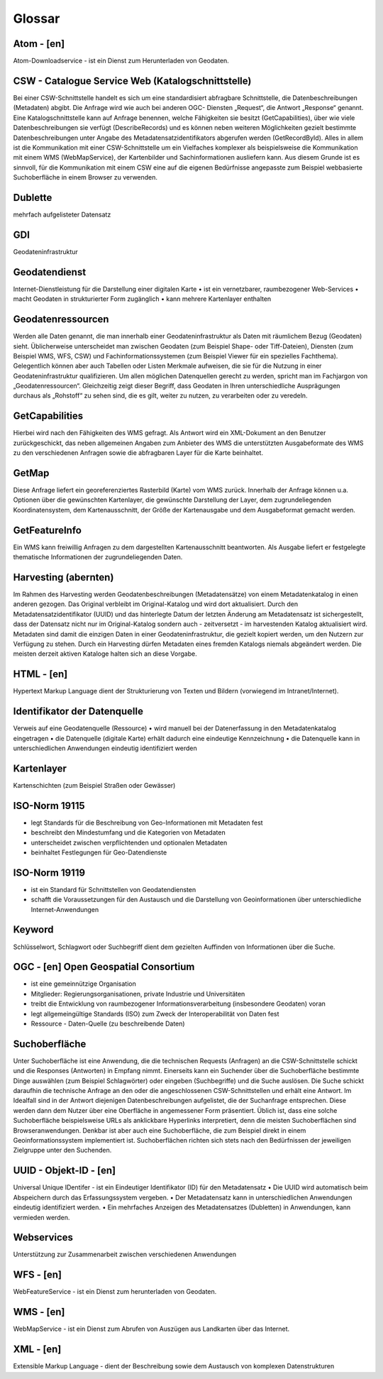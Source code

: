 
Glossar
=======

Atom - [en]
-----------
Atom-Downloadservice - ist ein Dienst zum Herunterladen von Geodaten.

CSW - Catalogue Service Web (Katalogschnittstelle)
--------------------------------------------------
Bei einer CSW-Schnittstelle handelt es sich um eine standardisiert abfragbare Schnittstelle,
die Datenbeschreibungen (Metadaten) abgibt. Die Anfrage wird wie auch bei anderen OGC-
Diensten „Request“, die Antwort „Response“ genannt. Eine Katalogschnittstelle kann auf
Anfrage benennen, welche Fähigkeiten sie besitzt (GetCapabilities), über wie viele
Datenbeschreibungen sie verfügt (DescribeRecords) und es können neben weiteren
Möglichkeiten gezielt bestimmte Datenbeschreibungen unter Angabe des
Metadatensatzidentifikators abgerufen werden (GetRecordById). Alles in allem ist die
Kommunikation mit einer CSW-Schnittstelle um ein Vielfaches komplexer als beispielsweise
die Kommunikation mit einem WMS (WebMapService), der Kartenbilder und
Sachinformationen ausliefern kann. Aus diesem Grunde ist es sinnvoll, für die
Kommunikation mit einem CSW eine auf die eigenen Bedürfnisse angepasste zum Beispiel
webbasierte Suchoberfläche in einem Browser zu verwenden.

Dublette
--------
mehrfach aufgelisteter Datensatz

GDI
---
Geodateninfrastruktur

Geodatendienst
--------------
Internet-Dienstleistung für die Darstellung einer digitalen Karte
• ist ein vernetzbarer, raumbezogener Web-Services
• macht Geodaten in strukturierter Form zugänglich
• kann mehrere Kartenlayer enthalten


Geodatenressourcen
------------------
Werden alle Daten genannt, die man innerhalb einer
Geodateninfrastruktur als Daten mit räumlichem Bezug (Geodaten) sieht. Üblicherweise
unterscheidet man zwischen Geodaten (zum Beispiel Shape- oder Tiff-Dateien), Diensten
(zum Beispiel WMS, WFS, CSW) und Fachinformationssystemen (zum Beispiel Viewer für
ein spezielles Fachthema). Gelegentlich können aber auch Tabellen oder Listen Merkmale
aufweisen, die sie für die Nutzung in einer Geodateninfrastruktur qualifizieren. Um allen
möglichen Datenquellen gerecht zu werden, spricht man im Fachjargon von
„Geodatenressourcen“. Gleichzeitig zeigt dieser Begriff, dass Geodaten in Ihren
unterschiedliche Ausprägungen durchaus als „Rohstoff“ zu sehen sind, die es gilt, weiter zu
nutzen, zu verarbeiten oder zu veredeln.

GetCapabilities
---------------
Hierbei wird nach den Fähigkeiten des WMS gefragt. Als Antwort wird ein XML-Dokument an
den Benutzer zurückgeschickt, das neben allgemeinen Angaben zum Anbieter des WMS die
unterstützten Ausgabeformate des WMS zu den verschiedenen Anfragen sowie die
abfragbaren Layer für die Karte beinhaltet.

GetMap
------
Diese Anfrage liefert ein georeferenziertes Rasterbild (Karte) vom WMS zurück. Innerhalb
der Anfrage können u.a. Optionen über die gewünschten Kartenlayer, die gewünschte
Darstellung der Layer, dem zugrundeliegenden Koordinatensystem, dem Kartenausschnitt,
der Größe der Kartenausgabe und dem Ausgabeformat gemacht werden.

GetFeatureInfo
--------------
Ein WMS kann freiwillig Anfragen zu dem dargestellten Kartenausschnitt beantworten. Als
Ausgabe liefert er festgelegte thematische Informationen der zugrundeliegenden Daten.

Harvesting (abernten)
---------------------
Im Rahmen des Harvesting werden Geodatenbeschreibungen (Metadatensätze) von einem
Metadatenkatalog in einen anderen gezogen. Das Original verbleibt im Original-Katalog und
wird dort aktualisiert. Durch den Metadatensatzidentifikator (UUID) und das hinterlegte
Datum der letzten Änderung am Metadatensatz ist sichergestellt, dass der Datensatz nicht
nur im Original-Katalog sondern auch - zeitversetzt - im harvestenden Katalog aktualisiert
wird. Metadaten sind damit die einzigen Daten in einer Geodateninfrastruktur, die gezielt
kopiert werden, um den Nutzern zur Verfügung zu stehen.
Durch ein Harvesting dürfen Metadaten eines fremden Katalogs niemals abgeändert werden.
Die meisten derzeit aktiven Kataloge halten sich an diese Vorgabe.

HTML - [en] 
-----------
Hypertext Markup Language dient der Strukturierung von Texten und Bildern (vorwiegend im Intranet/Internet).

Identifikator der Datenquelle
-----------------------------
Verweis auf eine Geodatenquelle (Ressource)
• wird manuell bei der Datenerfassung in den Metadatenkatalog eingetragen
• die Datenquelle (digitale Karte) erhält dadurch eine eindeutige Kennzeichnung
• die Datenquelle kann in unterschiedlichen Anwendungen eindeutig identifiziert werden

Kartenlayer
-----------
Kartenschichten (zum Beispiel Straßen oder Gewässer)

ISO-Norm 19115
--------------
• legt Standards für die Beschreibung von Geo-Informationen mit Metadaten fest
• beschreibt den Mindestumfang und die Kategorien von Metadaten
• unterscheidet zwischen verpflichtenden und optionalen Metadaten
• beinhaltet Festlegungen für Geo-Datendienste

ISO-Norm 19119
--------------
• ist ein Standard für Schnittstellen von Geodatendiensten
• schafft die Voraussetzungen für den Austausch und die Darstellung von Geoinformationen über unterschiedliche Internet-Anwendungen

Keyword
-------
Schlüsselwort, Schlagwort oder Suchbegriff dient dem gezielten Auffinden von Informationen über die Suche.

OGC - [en] Open Geospatial Consortium
--------------------------------------
• ist eine gemeinnützige Organisation
• Mitglieder: Regierungsorganisationen, private Industrie und Universitäten
• treibt die Entwicklung von raumbezogener Informationsverarbeitung (insbesondere Geodaten) voran
• legt allgemeingültige Standards (ISO) zum Zweck der Interoperabilität von Daten fest
• Ressource - Daten-Quelle (zu beschreibende Daten)

Suchoberfläche
--------------
Unter Suchoberfläche ist eine Anwendung, die die
technischen Requests (Anfragen) an die CSW-Schnittstelle schickt und die Responses
(Antworten) in Empfang nimmt. Einerseits kann ein Suchender über die Suchoberfläche
bestimmte Dinge auswählen (zum Beispiel Schlagwörter) oder eingeben (Suchbegriffe) und
die Suche auslösen. Die Suche schickt daraufhin die technische Anfrage an den oder die
angeschlossenen CSW-Schnittstellen und erhält eine Antwort. Im Idealfall sind in der Antwort
diejenigen Datenbeschreibungen aufgelistet, die der Suchanfrage entsprechen. Diese
werden dann dem Nutzer über eine Oberfläche in angemessener Form präsentiert. Üblich
ist, dass eine solche Suchoberfläche beispielsweise URLs als anklickbare Hyperlinks
interpretiert, denn die meisten Suchoberflächen sind Browseranwendungen. Denkbar ist
aber auch eine Suchoberfläche, die zum Beispiel direkt in einem Geoinformationssystem
implementiert ist. Suchoberflächen richten sich stets nach den Bedürfnissen der jeweiligen
Zielgruppe unter den Suchenden.


UUID - Objekt-ID - [en]
-----------------------
Universal Unique IDentifer - ist ein Eindeutiger Identifikator (ID) für den Metadatensatz
• Die UUID wird automatisch beim Abspeichern durch das Erfassungssystem vergeben.
• Der Metadatensatz kann in unterschiedlichen Anwendungen eindeutig identifiziert werden.
• Ein mehrfaches Anzeigen des Metadatensatzes (Dubletten) in Anwendungen, kann vermieden werden.

Webservices
-----------
Unterstützung zur Zusammenarbeit zwischen verschiedenen Anwendungen

WFS - [en]
----------
WebFeatureService - ist ein Dienst zum herunterladen von Geodaten.

WMS - [en]
----------
WebMapService - ist ein Dienst zum Abrufen von Auszügen aus Landkarten über das Internet.

XML - [en]
----------
Extensible Markup Language - dient der Beschreibung sowie dem Austausch von komplexen Datenstrukturen

 




